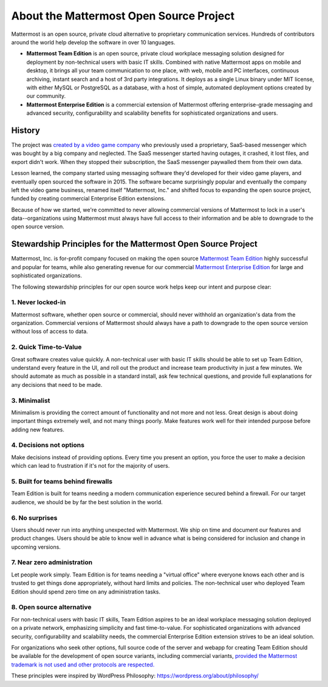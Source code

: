 About the Mattermost Open Source Project 
========================================

Mattermost is an open source, private cloud alternative to proprietary communication services. Hundreds of contributors around the world help develop the software in over 10 languages. 

- **Mattermost Team Edition** is an open source, private cloud workplace messaging solution designed for deployment by non-technical users with basic IT skills. Combined with native Mattermost apps on mobile and desktop, it brings all your team communication to one place, with web, mobile and PC interfaces, continuous archiving, instant search and a host of 3rd party integrations. It deploys as a single Linux binary under MIT license, with either MySQL or PostgreSQL as a database, with a host of simple, automated deployment options created by our community. 

- **Mattermost Enterprise Edition** is a commercial extension of Mattermost offering enterprise-grade messaging and advanced security, configurability and scalability benefits for sophisticated organizations and users. 

History 
-------

The project was `created by a video game company <https://mattermost.org/why-we-made-mattermost-an-open-source-slack-alternative/>`__ who previously used a proprietary, SaaS-based messenger which was bought by a big company and neglected. The SaaS messenger started having outages, it crashed, it lost files, and export didn't work. When they stopped their subscription, the SaaS messenger paywalled them from their own data. 

Lesson learned, the company started using messaging software they'd developed for their video game players, and eventually open sourced the software in 2015. The software became surprisingly popular and eventually the company left the video game business, renamed itself "Mattermost, Inc." and shifted focus to expanding the open source project, funded by creating commercial Enterprise Edition extensions. 

Because of how we started, we're committed to never allowing commercial versions of Mattermost to lock in a user's data--organizations using Mattermost must always have full access to their information and be able to downgrade to the open source version.

Stewardship Principles for the Mattermost Open Source Project  
--------------------------------------------------------------

Mattermost, Inc. is for-profit company focused on making the open source `Mattermost Team Edition <https://docs.mattermost.com/overview/product.html#mattermost-editions>`__ highly successful and popular for teams, while also generating revenue for our commercial `Mattermost Enterprise Edition <https://docs.mattermost.com/overview/product.html#mattermost-editions>`__ for large and sophisticated organizations. 

The following stewardship principles for our open source work helps keep our intent and purpose clear: 

1. Never locked-in 
~~~~~~~~~~~~~~~~~~~

Mattermost software, whether open source or commercial, should never withhold an organization's data from the organization. Commercial versions of Mattermost should always have a path to downgrade to the open source version without loss of access to data. 

2. Quick Time-to-Value 
~~~~~~~~~~~~~~~~~~~~~~

Great software creates value quickly. A non-technical user with basic IT skills should be able to set up Team Edition, understand every feature in the UI, and roll out the product and increase team productivity in just a few minutes. We should automate as much as possible in a standard install, ask few technical questions, and provide full explanations for any decisions that need to be made.  

3. Minimalist
~~~~~~~~~~~~~~

Minimalism is providing the correct amount of functionality and not more and not less. Great design is about doing important things extremely well, and not many things poorly. Make features work well for their intended purpose before adding new features. 

4. Decisions not options
~~~~~~~~~~~~~~~~~~~~~~~~

Make decisions instead of providing options. Every time you present an option, you force the user to make a decision which can lead to frustration if it's not for the majority of users. 

5. Built for teams behind firewalls
~~~~~~~~~~~~~~~~~~~~~~~~~~~~~~~~~~~

Team Edition is built for teams needing a modern communication experience secured behind a firewall. For our target audience, we should be by far the best solution in the world. 

6. No surprises 
~~~~~~~~~~~~~~~

Users should never run into anything unexpected with Mattermost. We ship on time and document our features and product changes. Users should be able to know well in advance what is being considered for inclusion and change in upcoming versions. 

7. Near zero administration 
~~~~~~~~~~~~~~~~~~~~~~~~~~~

Let people work simply. Team Edition is for teams needing a "virtual office" where everyone knows each other and is trusted to get things done appropriately, without hard limits and policies. The non-technical user who deployed Team Edition should spend zero time on any administration tasks. 

8. Open source alternative  
~~~~~~~~~~~~~~~~~~~~~~~~~~

For non-technical users with basic IT skills, Team Edition aspires to be an ideal workplace messaging solution deployed on a private network, emphasizing simplicity and fast time-to-value. For sophisticated organizations with advanced security, configurability and scalability needs, the commercial Enterprise Edition extension strives to be an ideal solution. 

For organizations who seek other options, full source code of the server and webapp for creating Team Edition should be available for the development of open source variants, including commercial variants, `provided the Mattermost trademark is not used and other protocols are respected. <https://docs.mattermost.com/overview/faq.html#can-i-create-a-derivative-work-of-the-mattermost-mattermost-server-repository-that-is-not-open-source>`__ 

These principles were inspired by WordPress Philosophy: https://wordpress.org/about/philosophy/
